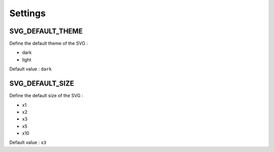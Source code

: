 .. _references_settings:

Settings
========

SVG_DEFAULT_THEME
-----------------

Define the default theme of the SVG :

- dark
- light

Default value : ``dark``

SVG_DEFAULT_SIZE
----------------

Define the default size of the SVG :

- x1
- x2
- x3
- x5
- x10

Default value : ``x3``
